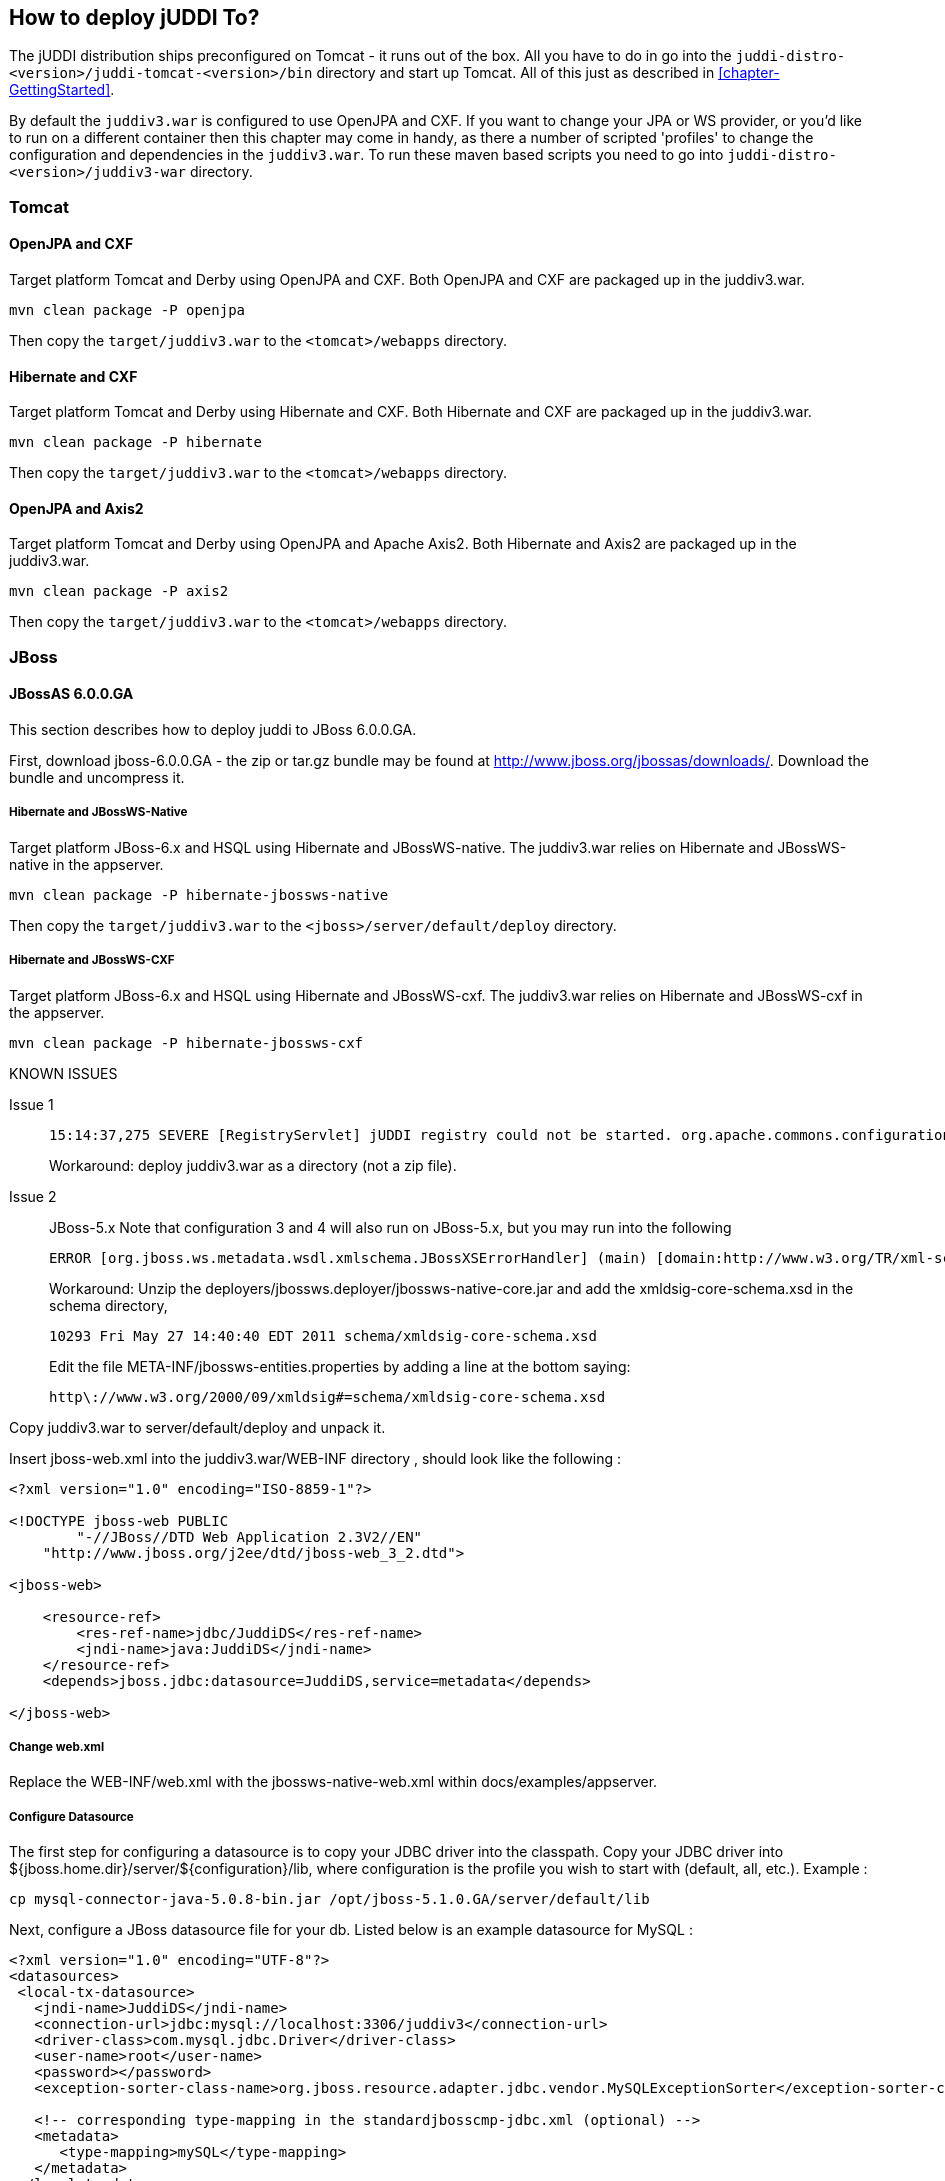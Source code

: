 [[chapter-HowToDeployjUDDITo]]
== How to deploy jUDDI To?

The jUDDI distribution ships preconfigured on Tomcat - it runs out of the box. All you have to do in go into the `juddi-distro-<version>/juddi-tomcat-<version>/bin` directory and start up Tomcat. All of this just as described in  <<chapter-GettingStarted>>. 
	
By default the `juddiv3.war` is configured to use OpenJPA and CXF. If you want to change your JPA or WS provider, or you'd like to run on a different container then this chapter may come in handy, as there a number of scripted 'profiles' to change the configuration and dependencies in the `juddiv3.war`. To run these maven based scripts you need to go into `juddi-distro-<version>/juddiv3-war` directory. 

=== Tomcat

==== OpenJPA and CXF
Target platform Tomcat and Derby using OpenJPA and CXF. Both OpenJPA and CXF are packaged up in the juddiv3.war.
----
mvn clean package -P openjpa
----
Then copy the `target/juddiv3.war` to the `<tomcat>/webapps` directory.
	
==== Hibernate and CXF
Target platform Tomcat and Derby using Hibernate and CXF. Both Hibernate and CXF are packaged up in the juddiv3.war.
----
mvn clean package -P hibernate
----
Then copy the `target/juddiv3.war` to the `<tomcat>/webapps` directory.
	
==== OpenJPA and Axis2

Target platform Tomcat and Derby using OpenJPA and Apache Axis2. Both Hibernate and Axis2 are packaged up in the juddiv3.war.
----
mvn clean package -P axis2
----
Then copy the `target/juddiv3.war` to the `<tomcat>/webapps` directory.
	
=== JBoss

==== JBossAS 6.0.0.GA

This section describes how to deploy juddi to JBoss 6.0.0.GA.

First, download jboss-6.0.0.GA - the zip or tar.gz bundle may be found at http://www.jboss.org/jbossas/downloads/. Download the bundle and uncompress it.


===== Hibernate and JBossWS-Native

Target platform JBoss-6.x and HSQL using Hibernate and JBossWS-native. The juddiv3.war relies on Hibernate and JBossWS-native in the appserver.
----
mvn clean package -P hibernate-jbossws-native
----
Then copy the `target/juddiv3.war` to the `<jboss>/server/default/deploy` directory.

===== Hibernate and JBossWS-CXF

Target platform JBoss-6.x and HSQL using Hibernate and JBossWS-cxf. The juddiv3.war relies on Hibernate and JBossWS-cxf in the appserver.
----
mvn clean package -P hibernate-jbossws-cxf
----

[knownissues]
.KNOWN ISSUES
Issue 1::
+
----
15:14:37,275 SEVERE [RegistryServlet] jUDDI registry could not be started. org.apache.commons.configuration.ConfigurationException: java.util.zip.ZipException: error in opening zip file: org.apache.commons.configuration.ConfigurationException: org.apache.commons.configuration.ConfigurationException: java.util.zip.ZipException: error in opening zip file
----
+
Workaround: deploy juddiv3.war as a directory (not a zip file).
Issue 2::
+
JBoss-5.x Note that configuration 3 and 4 will also run on JBoss-5.x, but you may run into the following
+
----
ERROR [org.jboss.ws.metadata.wsdl.xmlschema.JBossXSErrorHandler] (main) [domain:http://www.w3.org/TR/xml-schema-1]::[key=src-resolve]::Message=src-resolve: Cannot resolve the name ns1:Signature to a element declaration component.
----
+
Workaround: Unzip the deployers/jbossws.deployer/jbossws-native-core.jar and add the xmldsig-core-schema.xsd in the schema directory,
+
----
10293 Fri May 27 14:40:40 EDT 2011 schema/xmldsig-core-schema.xsd
----
+
Edit the file META-INF/jbossws-entities.properties by adding a line at the bottom saying:
+
----
http\://www.w3.org/2000/09/xmldsig#=schema/xmldsig-core-schema.xsd
----

Copy juddiv3.war to server/default/deploy and unpack it.

Insert jboss-web.xml into the juddiv3.war/WEB-INF directory , should look like the following :
----
<?xml version="1.0" encoding="ISO-8859-1"?>

<!DOCTYPE jboss-web PUBLIC 
	"-//JBoss//DTD Web Application 2.3V2//EN"
    "http://www.jboss.org/j2ee/dtd/jboss-web_3_2.dtd">

<jboss-web>

    <resource-ref>
        <res-ref-name>jdbc/JuddiDS</res-ref-name>
        <jndi-name>java:JuddiDS</jndi-name>
    </resource-ref>
    <depends>jboss.jdbc:datasource=JuddiDS,service=metadata</depends>

</jboss-web>
----
===== Change web.xml
Replace the WEB-INF/web.xml with the jbossws-native-web.xml within docs/examples/appserver.

===== Configure Datasource
The first step for configuring a datasource is to copy your JDBC driver into the classpath. Copy your JDBC driver into ${jboss.home.dir}/server/${configuration}/lib, where configuration is the profile you wish to start with (default, all, etc.). Example :
----
cp mysql-connector-java-5.0.8-bin.jar /opt/jboss-5.1.0.GA/server/default/lib
----
Next, configure a JBoss datasource file for your db. Listed below is an example datasource for MySQL :
----
<?xml version="1.0" encoding="UTF-8"?>
<datasources>
 <local-tx-datasource>
   <jndi-name>JuddiDS</jndi-name>
   <connection-url>jdbc:mysql://localhost:3306/juddiv3</connection-url>
   <driver-class>com.mysql.jdbc.Driver</driver-class>
   <user-name>root</user-name>
   <password></password>
   <exception-sorter-class-name>org.jboss.resource.adapter.jdbc.vendor.MySQLExceptionSorter</exception-sorter-class-name>

   <!-- corresponding type-mapping in the standardjbosscmp-jdbc.xml (optional) -->
   <metadata>
      <type-mapping>mySQL</type-mapping>
   </metadata>
 </local-tx-datasource>
</datasources>
----
Next, make a few changes to the juddiv3.war/classes/META-INF/persistence.xml. Change the "hibernate.dialect" property to match the database you have chosen for persistence. For MySQL, change the value of hibernate.dialect to "org.hibernate.dialect.MySQLDialect". A full list of dialects available can be found in the hibernate documentation (https://www.hibernate.org/hib_docs/v3/api/org/hibernate/dialect/package-summary.html). Next, change the <jta-data-source> tags so that it reads <non-jta-data-source>, and change the value from java:comp/env/jdbc/JuddiDS to java:/JuddiDS.

==== JBossAS 7.x/JBossEAP-6.x

This section describes how to deploy juddi to JBossAS 7, WildFly and JBossEAP 6

===== Hibernate and JBossWS-CXF

This profile is not yet scripted as there is an issue with Hibernate, see JUDDI-587.

===== OpenJPA and JBossWS-CXF

Target platform using HSQL using OpenJPA and JBossWS-CXF. The juddiv3.war relies on the openjpa and cxf modules in the appserver. 

----
mvn clean package -P openjpa-jboss7up
----
Then copy the `target/juddiv3.war` to the `<jboss>/standalone/deployments` directory.
	
Not all the JBoss appservers mentioned above shipped a module for openjpa. If it did not then you can create it:

In your appserver create the following directory structure `<jboss>/modules/system/layers/base/org/apache/openjpa/main` and the following files:
....
module.xml		openjpa-2.2.1.jar	serp-1.13.1.jar
....
where the contents of the modules.xml should look like
....
<module xmlns="urn:jboss:module:1.1" name="org.apache.openjpa"> 
    <resources> 
        <resource-root path="openjpa-2.2.1.jar"/> 
        <resource-root path="serp-1.13.1.jar"/> 
    </resources> 
        <dependencies> 
            <module name="javax.persistence.api"/> 
            <module name="javax.transaction.api"/> 
            <module name="javax.validation.api"/> 
            <module name="org.apache.commons.lang"/> 
            <module name="org.apache.commons.collections"/> 
            <module name="org.apache.log4j"/> 
        </dependencies> 
</module>
....

Next create the directory structure `<jboss>/modules/system/layers/base/org/jboss/as/jpa/openjpa/main` with the files:
....
jboss-as-jpa-openjpa-7.1.1.Final.jar	module.xml
....
where the contents of the modules.xml should look like
....
<?xml version="1.0" encoding="UTF-8"?>
<!-- contains the JPA integration classes for OpenJPA 2.x --> 
<module xmlns="urn:jboss:module:1.1" name="org.jboss.as.jpa.openjpa">
    <properties>
        <property name="jboss.api" value="private"/>
    </properties>

    <resources>
        <resource-root path="jboss-as-jpa-openjpa-7.1.1.Final.jar"/>
        <!-- Insert resources here -->
    </resources>

    <dependencies>
        <module name="javax.annotation.api"/>
        <module name="javax.persistence.api"/>
        <module name="javax.transaction.api"/>

        <module name="org.jboss.as.jpa.spi"/>
        <module name="org.jboss.logging"/>
        <module name="org.jboss.jandex"/>

        <module name="org.apache.openjpa" optional="true"/>  <!-- org.apache.openjpa:main must be created manually with OpenJPA jars -->
    </dependencies>
</module>
....
and in the `modules/system/layers/base/org/jboss/as/jpa/main/module.xml
add dependency
....
<module name="org.jboss.as.jpa.openjpa"/>
....

=== Deploying to Glassfish
This section describes how to deploy juddi to Glassfish 2.1.1. These instructions will use CXF as a webservice framework.

First, download the glassfish-v2.1.1 installer JAR. Once downloaded,install using the JAR and then run the ant setup script :
----
java -jar glassfish-installer-v2.1.1-b31g-linux.jar
cd glassfish
ant -f setup.xml
----

==== Glassfish jars
Copy the following JARs into domains/domain1/lib/ext. Note that for the purposes of this example, we have copied the MySQL driver to domains/domain1/lib/ext :
----
antlr-2.7.6.jar
cglib-nodep-2.1_3.jar
commons-collections-3.2.1.jar
commons-logging-1.1.jar
dom4j-1.6.1.jar
hibernate-3.2.5.ga.jar
hibernate-annotations-3.3.0.ga.jar
hibernate-commons-annotations-3.0.0.ga.jar
hibernate-entitymanager-3.3.1.ga.jar
hibernate-validator-3.0.0.ga.jar
javassist-3.3.ga.jar
jboss-common-core-2.0.4.GA.jar
jta-1.0.1B.jar
mysql-connector-java-5.0.8-bin.jar
persistence-api-1.0.jar
----

==== Configure the JUDDI datasource
First, using the asadmin administration tool, import the following file :
----
<?xml version="1.0" encoding="UTF-8"?>
<!DOCTYPE resources PUBLIC "-//Sun Microsystems Inc.//DTD Application Server 9.0 Domain//EN" "*<install directory>/lib/dtds/sun-resources_1_3.dtd*">
<resources>
<jdbc-connection-pool name="mysql-pool" datasource-classname="com.mysql.jdbc.jdbc2.optional.MysqlDataSource" res-type="javax.sql.DataSource">
<property name="user" value="juddi"/>
<property name="password" value="juddi"/>
<property name="url" value="jdbc:mysql://localhost:3306/juddiv3"/>
</jdbc-connection-pool>
<jdbc-resource enabled="true" jndi-name="jdbc/mysql-resource" object-type="user" pool-name="mysql-pool"/>
</resources>
----
----
asadmin add-resources resource.xml
----
Then use the Glassfish administration console to create a "jdbc/juddiDB" JDBC datasource resource based on the mysql-pool Connection Pool.

==== Add juddiv3-cxf.war
Unzip the juddiv3-cxf WAR into domains/domain1/autodeploy/juddiv3.war .

Add a sun-web.xml file into juddiv3.war/WEB-INF. Make sure that the JNDI references matches the JNDI location you configured in the Glassfish administration console.
----
<?xml version="1.0" encoding="UTF-8"?>
<!DOCTYPE sun-web-app PUBLIC '-//Sun Microsystems, Inc.//DTD 
Application Server 9.0 Servlet 2.5//EN' 
'http://www.sun.com/software/appserver/dtds/sun-web-app_2_5-0.dtd'>
<sun-web-app>
<resource-ref>
<res-ref-name>jdbc/juddiDB</res-ref-name>
<jndi-name>jdbc/juddiDB</jndi-name>
</resource-ref>
</sun-web-app>
----
Next, make a few changes to juddiv3.war/WEB-INF/classes/META-INF/persistence.xml . Change the "hibernate.dialect" property to match the database that you have chosen for persistence. For MySQL, change the value of hibernate.dialect to "org.hibernate.dialect.MySQLDialect". A full list of dialects available can be found in the hibernate documentation (https://www.hibernate.org/hib_docs/v3/api/org/hibernate/dialect/package-summary.html). Next, change the <jta-data-source> change the value from java:comp/env/jdbc/JuddiDS to java:comp/env/jdbc/JuddiDB.

==== Run jUDDI
Start up the server :
----
cd bin
asadmin start-domain domain1
----
Once the server is deployed, browse to http://localhost:8080/juddiv3